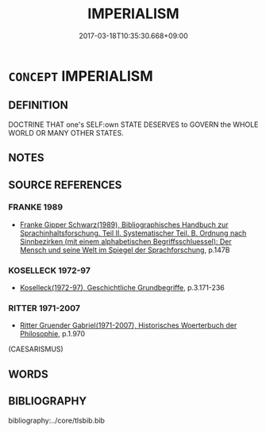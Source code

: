 # -*- mode: mandoku-tls-view -*-
#+TITLE: IMPERIALISM
#+DATE: 2017-03-18T10:35:30.668+09:00        
#+STARTUP: content
* =CONCEPT= IMPERIALISM
:PROPERTIES:
:CUSTOM_ID: uuid-785bfc1e-3fb8-44d4-8b0c-a10f9315f474
:TR_ZH: 帝國主義
:END:
** DEFINITION

DOCTRINE THAT one's SELF:own STATE DESERVES to GOVERN the WHOLE WORLD OR MANY OTHER STATES.

** NOTES

** SOURCE REFERENCES
*** FRANKE 1989
 - [[cite:FRANKE-1989][Franke Gipper Schwarz(1989), Bibliographisches Handbuch zur Sprachinhaltsforschung. Teil II. Systematischer Teil. B. Ordnung nach Sinnbezirken (mit einem alphabetischen Begriffsschluessel): Der Mensch und seine Welt im Spiegel der Sprachforschung]], p.147B

*** KOSELLECK 1972-97
 - [[cite:KOSELLECK-1972-97][Koselleck(1972-97), Geschichtliche Grundbegriffe]], p.3.171-236

*** RITTER 1971-2007
 - [[cite:RITTER-1971-2007][Ritter Gruender Gabriel(1971-2007), Historisches Woerterbuch der Philosophie]], p.1.970
 (CAESARISMUS)
** WORDS
   :PROPERTIES:
   :VISIBILITY: children
   :END:
** BIBLIOGRAPHY
bibliography:../core/tlsbib.bib
